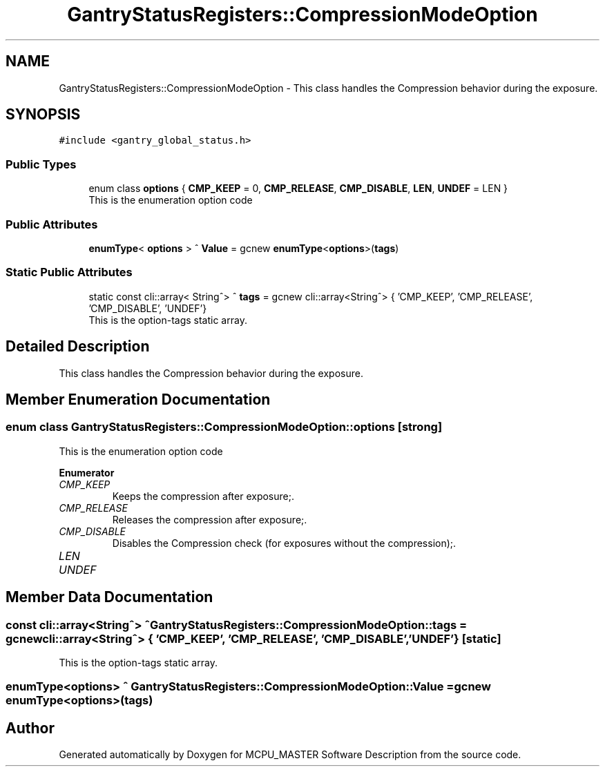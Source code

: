 .TH "GantryStatusRegisters::CompressionModeOption" 3 "Thu Nov 16 2023" "MCPU_MASTER Software Description" \" -*- nroff -*-
.ad l
.nh
.SH NAME
GantryStatusRegisters::CompressionModeOption \- This class handles the Compression behavior during the exposure\&.  

.SH SYNOPSIS
.br
.PP
.PP
\fC#include <gantry_global_status\&.h>\fP
.SS "Public Types"

.in +1c
.ti -1c
.RI "enum class \fBoptions\fP { \fBCMP_KEEP\fP = 0, \fBCMP_RELEASE\fP, \fBCMP_DISABLE\fP, \fBLEN\fP, \fBUNDEF\fP = LEN }"
.br
.RI "This is the enumeration option code  "
.in -1c
.SS "Public Attributes"

.in +1c
.ti -1c
.RI "\fBenumType\fP< \fBoptions\fP > ^ \fBValue\fP = gcnew \fBenumType\fP<\fBoptions\fP>(\fBtags\fP)"
.br
.in -1c
.SS "Static Public Attributes"

.in +1c
.ti -1c
.RI "static const cli::array< String^> ^ \fBtags\fP = gcnew cli::array<String^> { 'CMP_KEEP', 'CMP_RELEASE', 'CMP_DISABLE', 'UNDEF'}"
.br
.RI "This is the option-tags static array\&. "
.in -1c
.SH "Detailed Description"
.PP 
This class handles the Compression behavior during the exposure\&. 


.SH "Member Enumeration Documentation"
.PP 
.SS "enum class \fBGantryStatusRegisters::CompressionModeOption::options\fP\fC [strong]\fP"

.PP
This is the enumeration option code  
.PP
\fBEnumerator\fP
.in +1c
.TP
\fB\fICMP_KEEP \fP\fP
Keeps the compression after exposure;\&. 
.TP
\fB\fICMP_RELEASE \fP\fP
Releases the compression after exposure;\&. 
.TP
\fB\fICMP_DISABLE \fP\fP
Disables the Compression check (for exposures without the compression);\&. 
.TP
\fB\fILEN \fP\fP
.TP
\fB\fIUNDEF \fP\fP
.SH "Member Data Documentation"
.PP 
.SS "const cli::array<String^> ^ GantryStatusRegisters::CompressionModeOption::tags = gcnew cli::array<String^> { 'CMP_KEEP', 'CMP_RELEASE', 'CMP_DISABLE', 'UNDEF'}\fC [static]\fP"

.PP
This is the option-tags static array\&. 
.SS "\fBenumType\fP<\fBoptions\fP> ^ GantryStatusRegisters::CompressionModeOption::Value = gcnew \fBenumType\fP<\fBoptions\fP>(\fBtags\fP)"


.SH "Author"
.PP 
Generated automatically by Doxygen for MCPU_MASTER Software Description from the source code\&.
